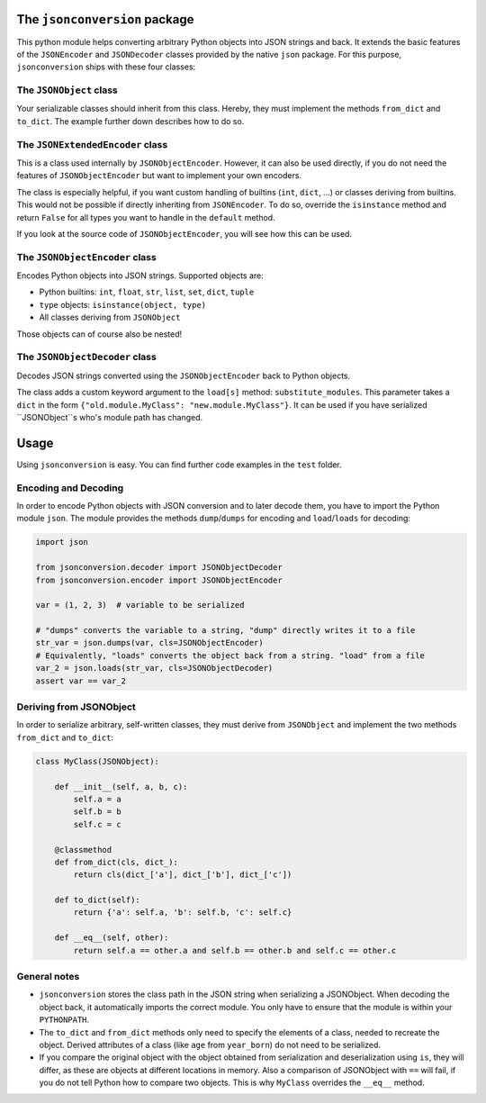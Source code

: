 
The ``jsonconversion`` package
==============================

This python module helps converting arbitrary Python objects into JSON strings and back. It extends the basic features
of the ``JSONEncoder`` and ``JSONDecoder`` classes provided by the native ``json`` package. For this purpose,
``jsonconversion`` ships with these four classes:

The ``JSONObject`` class
------------------------

Your serializable classes should inherit from this class. Hereby, they must implement the methods ``from_dict`` and
``to_dict``. The example further down describes how to do so.

The ``JSONExtendedEncoder`` class
---------------------------------

This is a class used internally by ``JSONObjectEncoder``. However, it can also be used directly, if you do not need the
features of ``JSONObjectEncoder`` but want to implement your own encoders.

The class is especially helpful, if you want custom handling of builtins (``int``, ``dict``, ...) or classes deriving
from builtins. This would not be possible if directly inheriting from ``JSONEncoder``. To do so, override the
``isinstance`` method and return ``False`` for all types you want to handle in the ``default`` method.

If you look at the source code of ``JSONObjectEncoder``, you will see how this can be used.

The ``JSONObjectEncoder`` class
-------------------------------

Encodes Python objects into JSON strings. Supported objects are:

-  Python builtins: ``int``, ``float``, ``str``, ``list``, ``set``, ``dict``, ``tuple``
-  ``type`` objects: ``isinstance(object, type)``
-  All classes deriving from ``JSONObject``

Those objects can of course also be nested!

The ``JSONObjectDecoder`` class
-------------------------------

Decodes JSON strings converted using the ``JSONObjectEncoder`` back to Python objects.

The class adds a custom keyword argument to the ``load[s]`` method: ``substitute_modules``. This parameter takes a
``dict`` in the form ``{"old.module.MyClass": "new.module.MyClass"}``. It can be used if you have serialized
``JSONObject``s who's module path has changed.

Usage
=====

Using ``jsonconversion`` is easy. You can find further code examples in the ``test`` folder.

Encoding and Decoding
---------------------

In order to encode Python objects with JSON conversion and to later decode them, you have to import the Python module
``json``. The module provides the methods ``dump``/``dumps`` for encoding and ``load``/``loads`` for decoding:

.. code:: python

    import json

    from jsonconversion.decoder import JSONObjectDecoder
    from jsonconversion.encoder import JSONObjectEncoder

    var = (1, 2, 3)  # variable to be serialized

    # "dumps" converts the variable to a string, "dump" directly writes it to a file
    str_var = json.dumps(var, cls=JSONObjectEncoder)
    # Equivalently, "loads" converts the object back from a string. "load" from a file
    var_2 = json.loads(str_var, cls=JSONObjectDecoder)
    assert var == var_2

Deriving from JSONObject
------------------------

In order to serialize arbitrary, self-written classes, they must derive from ``JSONObject`` and implement the two
methods ``from_dict`` and ``to_dict``:

.. code:: python

    class MyClass(JSONObject):

        def __init__(self, a, b, c):
            self.a = a
            self.b = b
            self.c = c

        @classmethod
        def from_dict(cls, dict_):
            return cls(dict_['a'], dict_['b'], dict_['c'])

        def to_dict(self):
            return {'a': self.a, 'b': self.b, 'c': self.c}

        def __eq__(self, other):
            return self.a == other.a and self.b == other.b and self.c == other.c

General notes
-------------

-  ``jsonconversion`` stores the class path in the JSON string when serializing a JSONObject. When decoding the object
   back, it automatically imports the correct module. You only have to ensure that the module is within your
   ``PYTHONPATH``.

-  The ``to_dict`` and ``from_dict`` methods only need to specify the elements of a class, needed to recreate the
   object. Derived attributes of a class (like ``age`` from ``year_born``) do not need to be serialized.

-  If you compare the original object with the object obtained from serialization and deserialization using ``is``, they
   will differ, as these are objects at different locations in memory. Also a comparison of JSONObject with ``==`` will
   fail, if you do not tell Python how to compare two objects. This is why ``MyClass`` overrides the ``__eq__`` method.

